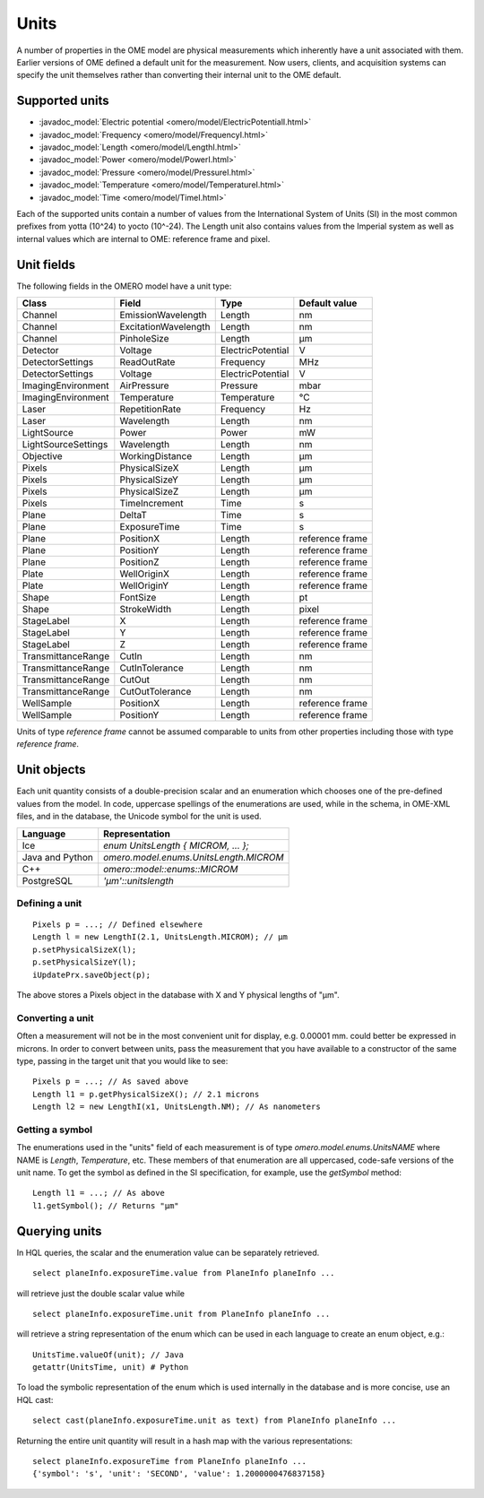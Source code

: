 Units
=====

A number of properties in the OME model are physical measurements
which inherently have a unit associated with them. Earlier versions
of OME defined a default unit for the measurement. Now users, clients,
and acquisition systems can specify the unit themselves rather than
converting their internal unit to the OME default.

.. seealso::
    :model_doc:`Data Model documentation for units <developers/ome-units.html>`

Supported units
---------------

* :javadoc_model:`Electric potential <omero/model/ElectricPotentialI.html>`
* :javadoc_model:`Frequency <omero/model/FrequencyI.html>`
* :javadoc_model:`Length <omero/model/LengthI.html>`
* :javadoc_model:`Power <omero/model/PowerI.html>`
* :javadoc_model:`Pressure <omero/model/PressureI.html>`
* :javadoc_model:`Temperature <omero/model/TemperatureI.html>`
* :javadoc_model:`Time <omero/model/TimeI.html>`

Each of the supported units contain a number of values from the
International System of Units (SI) in the most common prefixes from
yotta (10^24) to yocto (10^-24). The Length unit also contains
values from the Imperial system as well as internal values which
are internal to OME: reference frame and pixel.

Unit fields
-----------

The following fields in the OMERO model have a unit type:

===================== ===================== ================== =============
Class                 Field                 Type               Default value
===================== ===================== ================== =============
Channel               EmissionWavelength    Length             nm
Channel               ExcitationWavelength  Length             nm
Channel               PinholeSize           Length             µm
Detector              Voltage               ElectricPotential  V
DetectorSettings      ReadOutRate           Frequency          MHz
DetectorSettings      Voltage               ElectricPotential  V
ImagingEnvironment    AirPressure           Pressure           mbar
ImagingEnvironment    Temperature           Temperature        °C
Laser                 RepetitionRate        Frequency          Hz
Laser                 Wavelength            Length             nm
LightSource           Power                 Power              mW
LightSourceSettings   Wavelength            Length             nm
Objective             WorkingDistance       Length             µm
Pixels                PhysicalSizeX         Length             µm
Pixels                PhysicalSizeY         Length             µm
Pixels                PhysicalSizeZ         Length             µm
Pixels                TimeIncrement         Time               s
Plane                 DeltaT                Time               s
Plane                 ExposureTime          Time               s
Plane                 PositionX             Length             reference frame
Plane                 PositionY             Length             reference frame
Plane                 PositionZ             Length             reference frame
Plate                 WellOriginX           Length             reference frame
Plate                 WellOriginY           Length             reference frame
Shape                 FontSize              Length             pt
Shape                 StrokeWidth           Length             pixel
StageLabel             X                    Length             reference frame
StageLabel             Y                    Length             reference frame
StageLabel             Z                    Length             reference frame
TransmittanceRange     CutIn                Length             nm
TransmittanceRange     CutInTolerance       Length             nm
TransmittanceRange     CutOut               Length             nm
TransmittanceRange     CutOutTolerance      Length             nm
WellSample             PositionX            Length             reference frame
WellSample             PositionY            Length             reference frame
===================== ===================== ================== =============

Units of type `reference frame` cannot be assumed comparable to units from
other properties including those with type `reference frame`.

Unit objects
------------

Each unit quantity consists of a double-precision scalar and an enumeration
which chooses one of the pre-defined values from the model. In code, uppercase
spellings of the enumerations are used, while in the schema, in OME-XML files,
and in the database, the Unicode symbol for the unit is used.

=========================== ==============================================
Language                    Representation
=========================== ==============================================
Ice                         `enum UnitsLength { MICROM, ... };`
Java and Python             `omero.model.enums.UnitsLength.MICROM`
C++                         `omero::model::enums::MICROM`
PostgreSQL                  `'µm'::unitslength`
=========================== ==============================================

Defining a unit
~~~~~~~~~~~~~~~

::

     Pixels p = ...; // Defined elsewhere
     Length l = new LengthI(2.1, UnitsLength.MICROM); // µm
     p.setPhysicalSizeX(l);
     p.setPhysicalSizeY(l);
     iUpdatePrx.saveObject(p);

The above stores a Pixels object in the database with X and Y
physical lengths of "µm".

Converting a unit
~~~~~~~~~~~~~~~~~

Often a measurement will not be in the most convenient unit for
display, e.g. 0.00001 mm. could better be expressed in microns.
In order to convert between units, pass the measurement that
you have available to a constructor of the same type, passing in
the target unit that you would like to see:

::

     Pixels p = ...; // As saved above
     Length l1 = p.getPhysicalSizeX(); // 2.1 microns
     Length l2 = new LengthI(x1, UnitsLength.NM); // As nanometers

Getting a symbol
~~~~~~~~~~~~~~~~

The enumerations used in the "units" field of each measurement
is of type `omero.model.enums.UnitsNAME` where NAME is `Length`,
`Temperature`, etc. These members of that enumeration are all
uppercased, code-safe versions of the unit name. To get the symbol
as defined in the SI specification, for example, use the
`getSymbol` method:

::

    Length l1 = ...; // As above
    l1.getSymbol(); // Returns "µm"

.. _querying-units:

Querying units
--------------

In HQL queries, the scalar and the enumeration value can be separately
retrieved.

::

     select planeInfo.exposureTime.value from PlaneInfo planeInfo ...

will retrieve just the double scalar value while

::

     select planeInfo.exposureTime.unit from PlaneInfo planeInfo ...

will retrieve a string representation of the enum which
can be used in each language to create an enum object, e.g.:

::

     UnitsTime.valueOf(unit); // Java
     getattr(UnitsTime, unit) # Python

To load the symbolic representation of the enum which is used
internally in the database and is more concise, use an HQL cast:

::

     select cast(planeInfo.exposureTime.unit as text) from PlaneInfo planeInfo ...

Returning the entire unit quantity will result in a hash map with the
various representations:

::

     select planeInfo.exposureTime from PlaneInfo planeInfo ...
     {'symbol': 's', 'unit': 'SECOND', 'value': 1.2000000476837158}


.. seealso::

    * https://en.wikipedia.org/wiki/Units_of_measurement
    * https://en.wikipedia.org/wiki/System_of_measurement
    * https://en.wikipedia.org/wiki/International_System_of_Units


